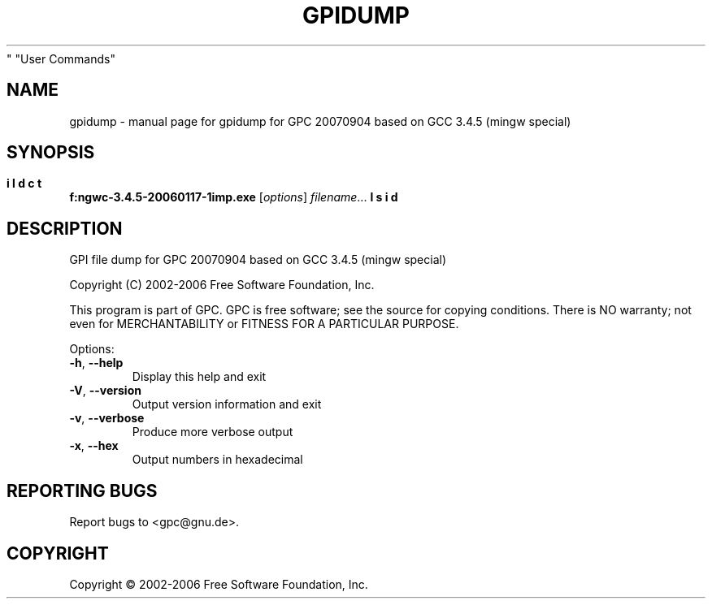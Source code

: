 .\" DO NOT MODIFY THIS FILE!  It was generated by help2man 1.28.
.TH GPIDUMP "1" "September 2007" "gpidump for GPC 20070904 based on GCC 3.4.5 (mingw special)" "User Commands"
.SH NAME
gpidump \- manual page for gpidump for GPC 20070904 based on GCC 3.4.5 (mingw special)
.SH SYNOPSIS
.B f:\src\mingw\gcc-3.4.5-20060117-1\build\gcc\p\utils\gpidump.exe
[\fIoptions\fR] \fIfilename\fR...
.SH DESCRIPTION
GPI file dump for GPC 20070904 based on GCC 3.4.5 (mingw special)
.PP

Copyright (C) 2002-2006 Free Software Foundation, Inc.
.PP

This program is part of GPC. GPC is free software; see the source
for copying conditions. There is NO warranty; not even for
MERCHANTABILITY or FITNESS FOR A PARTICULAR PURPOSE.
.PP

.PP
Options:
.TP
\fB\-h\fR, \fB\-\-help\fR
Display this help and exit
.TP
\fB\-V\fR, \fB\-\-version\fR
Output version information and exit
.TP
\fB\-v\fR, \fB\-\-verbose\fR
Produce more verbose output
.TP
\fB\-x\fR, \fB\-\-hex\fR
Output numbers in hexadecimal
.SH "REPORTING BUGS"
Report bugs to <gpc@gnu.de>.
.SH COPYRIGHT
Copyright \(co 2002-2006 Free Software Foundation, Inc.
